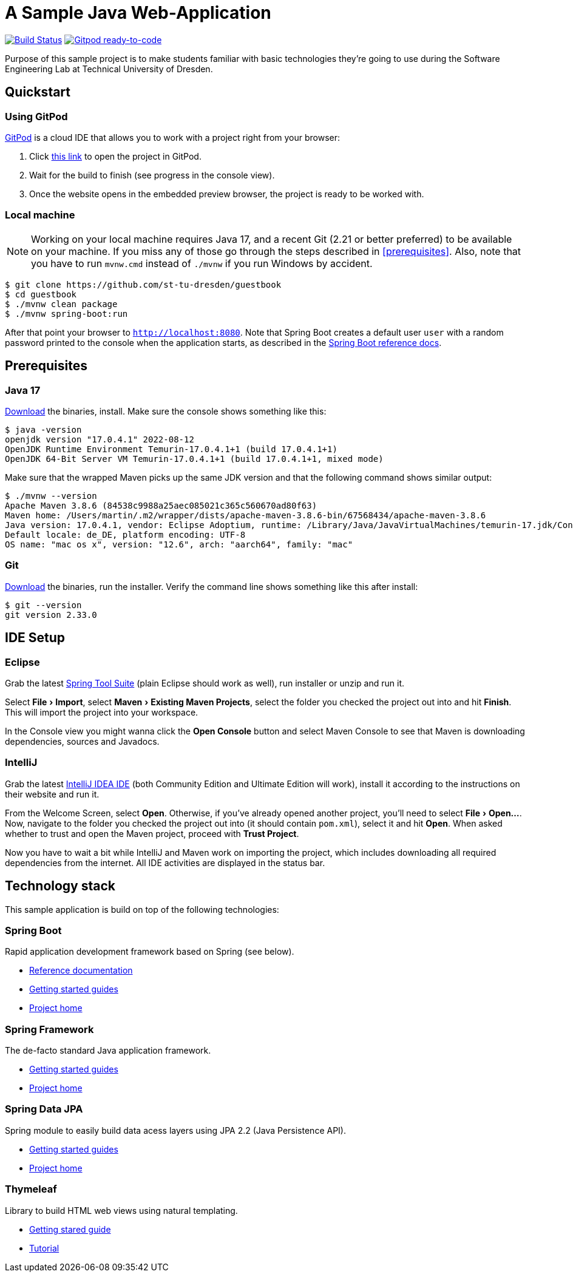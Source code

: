 # A Sample Java Web-Application
:experimental:

image:https://github.com/st-tu-dresden/guestbook/workflows/Build%20Maven%20artifacts/badge.svg["Build Status", link="https://github.com/st-tu-dresden/guestbook/actions?query=workflow%3A%22Build+Maven+artifacts%22"]
image:https://img.shields.io/badge/Gitpod-ready--to--code-908a85?logo=gitpod["Gitpod ready-to-code", link="https://gitpod.io/#https://github.com/st-tu-dresden/guestbook"]

Purpose of this sample project is to make students familiar with basic technologies they're going to use during the Software Engineering Lab at Technical University of Dresden.

== Quickstart

=== Using GitPod

http://gitpod.io/[GitPod] is a cloud IDE that allows you to work with a project right from your browser:

1. Click https://gitpod.io/#https://github.com/st-tu-dresden/guestbook[this link] to open the project in GitPod.
2. Wait for the build to finish (see progress in the console view).
3. Once the website opens in the embedded preview browser, the project is ready to be worked with.

=== Local machine

NOTE: Working on your local machine requires Java 17, and a recent Git (2.21 or better preferred) to be available on your machine.
If you miss any of those go through the steps described in <<prerequisites>>.
Also, note that you have to run `mvnw.cmd` instead of `./mvnw` if you run Windows by accident.

[source, shell]
----
$ git clone https://github.com/st-tu-dresden/guestbook
$ cd guestbook
$ ./mvnw clean package
$ ./mvnw spring-boot:run
----

After that point your browser to `http://localhost:8080`.
Note that Spring Boot creates a default user `user` with a random password printed to the console when the application starts, as described in the https://docs.spring.io/spring-boot/docs/current/reference/htmlsingle/#boot-features-security[Spring Boot reference docs].

== Prerequisites

=== Java 17

https://adoptium.net/temurin/releases/?version=17[Download] the binaries, install. Make sure the console shows something like this:

[source, bash]
----
$ java -version
openjdk version "17.0.4.1" 2022-08-12
OpenJDK Runtime Environment Temurin-17.0.4.1+1 (build 17.0.4.1+1)
OpenJDK 64-Bit Server VM Temurin-17.0.4.1+1 (build 17.0.4.1+1, mixed mode)
----

Make sure that the wrapped Maven picks up the same JDK version and that the following command shows similar output:

[source, bash]
----
$ ./mvnw --version
Apache Maven 3.8.6 (84538c9988a25aec085021c365c560670ad80f63)
Maven home: /Users/martin/.m2/wrapper/dists/apache-maven-3.8.6-bin/67568434/apache-maven-3.8.6
Java version: 17.0.4.1, vendor: Eclipse Adoptium, runtime: /Library/Java/JavaVirtualMachines/temurin-17.jdk/Contents/Home
Default locale: de_DE, platform encoding: UTF-8
OS name: "mac os x", version: "12.6", arch: "aarch64", family: "mac"
----

=== Git

https://git-scm.com/download[Download] the binaries, run the installer. Verify the command line shows something like this after install:

[source, bash]
----
$ git --version
git version 2.33.0
----

== IDE Setup

=== Eclipse

Grab the latest https://spring.io/tools[Spring Tool Suite] (plain Eclipse should work as well), run installer or unzip and run it.

Select menu:File[Import], select menu:Maven[Existing Maven Projects], select the folder you checked the project out into and hit btn:[Finish]. This will import the project into your workspace.

In the Console view you might wanna click the btn:[Open Console] button and select Maven Console to see that Maven is downloading dependencies, sources and Javadocs.

=== IntelliJ

Grab the latest https://www.jetbrains.com/idea/download/[IntelliJ IDEA IDE] (both Community Edition and Ultimate Edition will work), install it according to the instructions on their website and run it.

From the Welcome Screen, select btn:[Open]. Otherwise, if you've already opened another project, you'll need to select menu:File[Open…].
Now, navigate to the folder you checked the project out into (it should contain `pom.xml`), select it and hit btn:[Open].
When asked whether to trust and open the Maven project, proceed with btn:[Trust Project].

Now you have to wait a bit while IntelliJ and Maven work on importing the project, which includes downloading all required dependencies from the internet.
All IDE activities are displayed in the status bar.

== Technology stack

This sample application is build on top of the following technologies:

=== Spring Boot

Rapid application development framework based on Spring (see below).

- https://docs.spring.io/spring-boot/docs/current/reference/htmlsingle[Reference documentation]
- https://spring.io/guides[Getting started guides]
- https://projects.spring.io/spring-boot[Project home]

=== Spring Framework

The de-facto standard Java application framework.

- https://spring.io/guides[Getting started guides]
- https://projects.spring.io/spring-framework[Project home]

=== Spring Data JPA

Spring module to easily build data acess layers using JPA 2.2 (Java Persistence API).

- https://spring.io/guides?filter=jpa[Getting started guides]
- https://projects.spring.io/spring-data-jpa[Project home]

=== Thymeleaf

Library to build HTML web views using natural templating.

- https://spring.io/guides/gs/serving-web-content[Getting stared guide]
- https://www.thymeleaf.org/doc/tutorials/3.0/usingthymeleaf.html[Tutorial]
